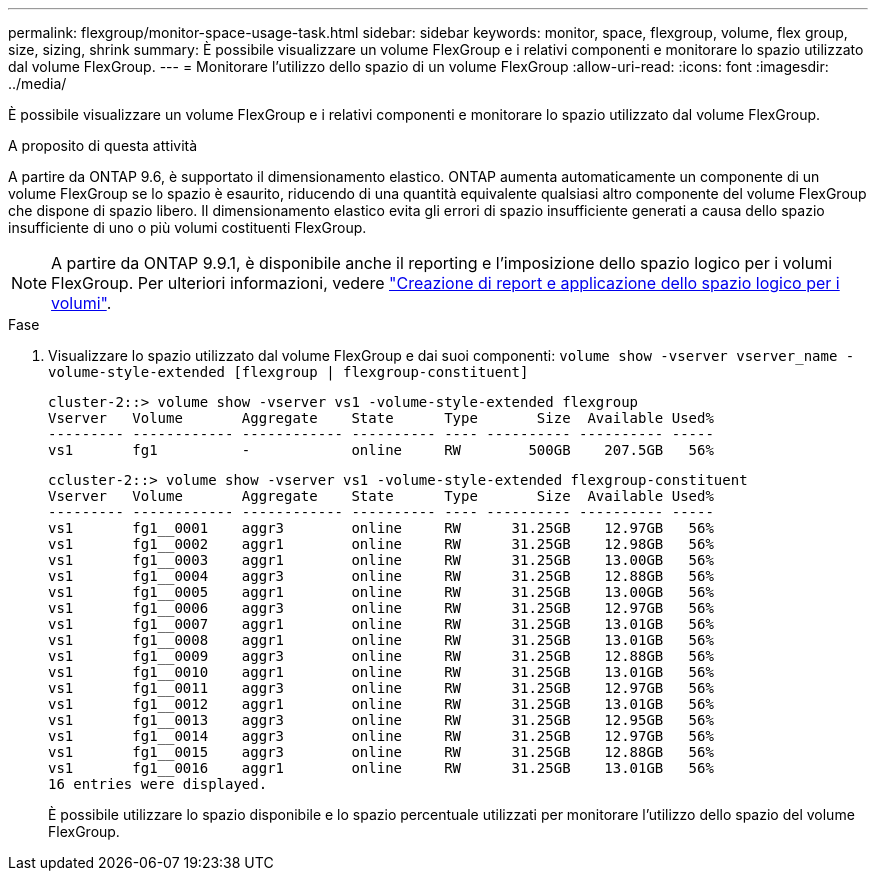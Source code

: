 ---
permalink: flexgroup/monitor-space-usage-task.html 
sidebar: sidebar 
keywords: monitor, space, flexgroup, volume, flex group, size, sizing, shrink 
summary: È possibile visualizzare un volume FlexGroup e i relativi componenti e monitorare lo spazio utilizzato dal volume FlexGroup. 
---
= Monitorare l'utilizzo dello spazio di un volume FlexGroup
:allow-uri-read: 
:icons: font
:imagesdir: ../media/


[role="lead"]
È possibile visualizzare un volume FlexGroup e i relativi componenti e monitorare lo spazio utilizzato dal volume FlexGroup.

.A proposito di questa attività
A partire da ONTAP 9.6, è supportato il dimensionamento elastico. ONTAP aumenta automaticamente un componente di un volume FlexGroup se lo spazio è esaurito, riducendo di una quantità equivalente qualsiasi altro componente del volume FlexGroup che dispone di spazio libero. Il dimensionamento elastico evita gli errori di spazio insufficiente generati a causa dello spazio insufficiente di uno o più volumi costituenti FlexGroup.

[NOTE]
====
A partire da ONTAP 9.9.1, è disponibile anche il reporting e l'imposizione dello spazio logico per i volumi FlexGroup. Per ulteriori informazioni, vedere https://docs.netapp.com/ontap-9/topic/com.netapp.doc.dot-cm-vsmg/GUID-65C34C6C-29A0-4DB7-A2EE-019BA8EB8A83.html["Creazione di report e applicazione dello spazio logico per i volumi"].

====
.Fase
. Visualizzare lo spazio utilizzato dal volume FlexGroup e dai suoi componenti: `volume show -vserver vserver_name -volume-style-extended [flexgroup | flexgroup-constituent]`
+
[listing]
----
cluster-2::> volume show -vserver vs1 -volume-style-extended flexgroup
Vserver   Volume       Aggregate    State      Type       Size  Available Used%
--------- ------------ ------------ ---------- ---- ---------- ---------- -----
vs1       fg1          -            online     RW        500GB    207.5GB   56%
----
+
[listing]
----
ccluster-2::> volume show -vserver vs1 -volume-style-extended flexgroup-constituent
Vserver   Volume       Aggregate    State      Type       Size  Available Used%
--------- ------------ ------------ ---------- ---- ---------- ---------- -----
vs1       fg1__0001    aggr3        online     RW      31.25GB    12.97GB   56%
vs1       fg1__0002    aggr1        online     RW      31.25GB    12.98GB   56%
vs1       fg1__0003    aggr1        online     RW      31.25GB    13.00GB   56%
vs1       fg1__0004    aggr3        online     RW      31.25GB    12.88GB   56%
vs1       fg1__0005    aggr1        online     RW      31.25GB    13.00GB   56%
vs1       fg1__0006    aggr3        online     RW      31.25GB    12.97GB   56%
vs1       fg1__0007    aggr1        online     RW      31.25GB    13.01GB   56%
vs1       fg1__0008    aggr1        online     RW      31.25GB    13.01GB   56%
vs1       fg1__0009    aggr3        online     RW      31.25GB    12.88GB   56%
vs1       fg1__0010    aggr1        online     RW      31.25GB    13.01GB   56%
vs1       fg1__0011    aggr3        online     RW      31.25GB    12.97GB   56%
vs1       fg1__0012    aggr1        online     RW      31.25GB    13.01GB   56%
vs1       fg1__0013    aggr3        online     RW      31.25GB    12.95GB   56%
vs1       fg1__0014    aggr3        online     RW      31.25GB    12.97GB   56%
vs1       fg1__0015    aggr3        online     RW      31.25GB    12.88GB   56%
vs1       fg1__0016    aggr1        online     RW      31.25GB    13.01GB   56%
16 entries were displayed.
----
+
È possibile utilizzare lo spazio disponibile e lo spazio percentuale utilizzati per monitorare l'utilizzo dello spazio del volume FlexGroup.


